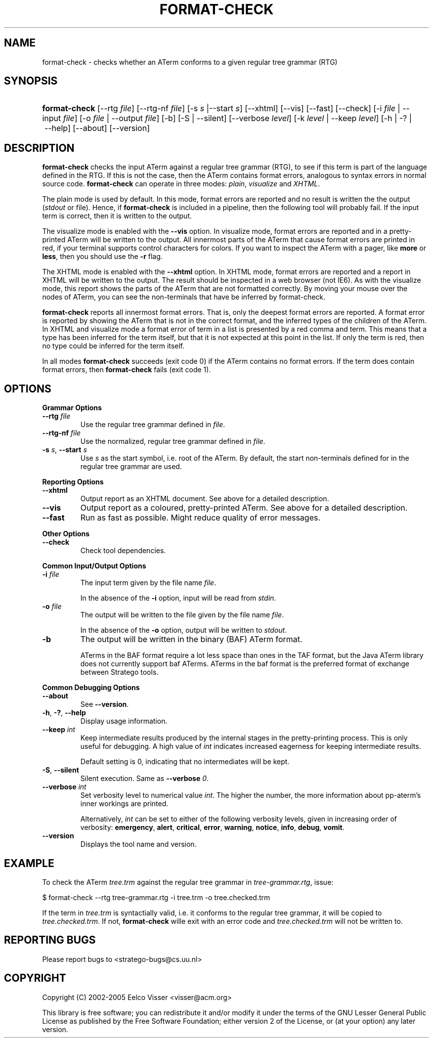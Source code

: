 .\" ** You probably do not want to edit this file directly **
.\" It was generated using the DocBook XSL Stylesheets (version 1.69.1).
.\" Instead of manually editing it, you probably should edit the DocBook XML
.\" source for it and then use the DocBook XSL Stylesheets to regenerate it.
.TH "FORMAT\-CHECK" "1" "08/26/2005" "" "Programs and Tools"
.\" disable hyphenation
.nh
.\" disable justification (adjust text to left margin only)
.ad l
.SH "NAME"
format\-check \- checks whether an ATerm conforms to a given regular tree grammar (RTG)
.SH "SYNOPSIS"
.HP 13
\fBformat\-check\fR [\-\-rtg\ \fIfile\fR] [\-\-rtg\-nf\ \fIfile\fR] [\-s\ \fIs\fR\ |\-\-start\ \fIs\fR] [\-\-xhtml] [\-\-vis] [\-\-fast] [\-\-check] [\-i\ \fIfile\fR\ |\ \-\-input\ \fIfile\fR] [\-o\ \fIfile\fR\ |\ \-\-output\ \fIfile\fR] [\-b] [\-S\ |\ \-\-silent] [\-\-verbose\ \fIlevel\fR] [\-k\ \fIlevel\fR\ |\ \-\-keep\ \fIlevel\fR] [\-h\ |\ \-?\ |\ \-\-help] [\-\-about] [\-\-version]
.SH "DESCRIPTION"
.PP
\fBformat\-check\fR
checks the input ATerm against a regular tree grammar (RTG), to see if this term is part of the language defined in the RTG. If this is not the case, then the ATerm contains format errors, analogous to syntax errors in normal source code.
\fBformat\-check\fR
can operate in three modes:
\fIplain\fR,
\fIvisualize\fR
and
\fIXHTML\fR.
.PP
The plain mode is used by default. In this mode, format errors are reported and no result is written the the output (\fIstdout\fR
or file). Hence, if
\fBformat\-check\fR
is included in a pipeline, then the following tool will probably fail. If the input term is correct, then it is written to the output.
.PP
The visualize mode is enabled with the
\fB\-\-vis\fR
option. In visualize mode, format errors are reported and in a pretty\-printed ATerm will be written to the output. All innermost parts of the ATerm that cause format errors are printed in red, if your terminal supports control characters for colors. If you want to inspect the ATerm with a pager, like
\fBmore\fR
or
\fBless\fR, then you should use the
\fB\-r\fR
flag.
.PP
The XHTML mode is enabled with the
\fB\-\-xhtml\fR
option. In XHTML mode, format errors are reported and a report in XHTML will be written to the output. The result should be inspected in a web browser (not IE6). As with the visualize mode, this report shows the parts of the ATerm that are not formatted correctly. By moving your mouse over the nodes of ATerm, you can see the non\-terminals that have be inferred by format\-check.
.PP
\fBformat\-check\fR
reports all innermost format errors. That is, only the deepest format errors are reported. A format error is reported by showing the ATerm that is not in the correct format, and the inferred types of the children of the ATerm. In XHTML and visualize mode a format error of term in a list is presented by a red comma and term. This means that a type has been inferred for the term itself, but that it is not expected at this point in the list. If only the term is red, then no type could be inferred for the term itself.
.PP
In all modes
\fBformat\-check\fR
succeeds (exit code 0) if the ATerm contains no format errors. If the term does contain format errors, then
\fBformat\-check\fR
fails (exit code 1).
.SH "OPTIONS"
.PP
\fBGrammar Options\fR
.TP
\fB\-\-rtg \fR\fB\fIfile\fR\fR
Use the regular tree grammar defined in
\fIfile\fR.
.TP
\fB\-\-rtg\-nf \fR\fB\fIfile\fR\fR
Use the normalized, regular tree grammar defined in
\fIfile\fR.
.TP
\fB\-s \fR\fB\fIs\fR\fR, \fB\-\-start \fR\fB\fIs\fR\fR
Use
\fIs\fR
as the start symbol, i.e. root of the ATerm. By default, the start non\-terminals defined for in the regular tree grammar are used.
.PP
\fBReporting Options\fR
.TP
\fB\-\-xhtml\fR
Output report as an XHTML document. See above for a detailed description.
.TP
\fB\-\-vis\fR
Output report as a coloured, pretty\-printed ATerm. See above for a detailed description.
.TP
\fB\-\-fast\fR
Run as fast as possible. Might reduce quality of error messages.
.PP
\fBOther Options\fR
.TP
\fB\-\-check\fR
Check tool dependencies.
.PP
\fBCommon Input/Output Options\fR
.TP
\fB\-i \fR\fB\fIfile\fR\fR
The input term given by the file name
\fI\fIfile\fR\fR.
.sp
In the absence of the
\fB\-i\fR
option, input will be read from
\fIstdin\fR.
.TP
\fB\-o \fR\fB\fIfile\fR\fR
The output will be written to the file given by the file name
\fI\fIfile\fR\fR.
.sp
In the absence of the
\fB\-o\fR
option, output will be written to
\fIstdout\fR.
.TP
\fB\-b\fR
The output will be written in the binary (BAF) ATerm format.
.sp
ATerms in the BAF format require a lot less space than ones in the TAF format, but the Java ATerm library does not currently support baf ATerms. ATerms in the baf format is the preferred format of exchange between Stratego tools.
.PP
\fBCommon Debugging Options\fR
.TP
\fB\-\-about\fR
See
\fB\-\-version\fR.
.TP
\fB\-h\fR, \fB\-?\fR, \fB\-\-help\fR
Display usage information.
.TP
\fB\-\-keep \fR\fB\fIint\fR\fR
Keep intermediate results produced by the internal stages in the pretty\-printing process. This is only useful for debugging. A high value of
\fIint\fR
indicates increased eagerness for keeping intermediate results.
.sp
Default setting is 0, indicating that no intermediates will be kept.
.TP
\fB\-S\fR, \fB\-\-silent\fR
Silent execution. Same as
\fB\-\-verbose \fR\fB\fI0\fR\fR.
.TP
\fB\-\-verbose \fR\fB\fIint\fR\fR
Set verbosity level to numerical value
\fIint\fR. The higher the number, the more information about pp\-aterm's inner workings are printed.
.sp
Alternatively,
\fIint\fR
can be set to either of the following verbosity levels, given in increasing order of verbosity:
\fBemergency\fR,
\fBalert\fR,
\fBcritical\fR,
\fBerror\fR,
\fBwarning\fR,
\fBnotice\fR,
\fBinfo\fR,
\fBdebug\fR,
\fBvomit\fR.
.TP
\fB\-\-version\fR
Displays the tool name and version.
.SH "EXAMPLE"
.PP
To check the ATerm
\fItree.trm\fR
against the regular tree grammar in
\fItree\-grammar.rtg\fR, issue:
.sp
.nf
$ format\-check \-\-rtg tree\-grammar.rtg \-i tree.trm \-o tree.checked.trm
.fi
.PP
If the term in
\fItree.trm\fR
is syntactially valid, i.e. it conforms to the regular tree grammar, it will be copied to
\fItree.checked.trm\fR. If not,
\fBformat\-check\fR
wille exit with an error code and
\fItree.checked.trm\fR
will not be written to.
.SH "REPORTING BUGS"
.PP
Please report bugs to
<stratego\-bugs@cs.uu.nl>
.SH "COPYRIGHT"
.PP
Copyright (C) 2002\-2005 Eelco Visser
<visser@acm.org>
.PP
This library is free software; you can redistribute it and/or modify it under the terms of the GNU Lesser General Public License as published by the Free Software Foundation; either version 2 of the License, or (at your option) any later version.
